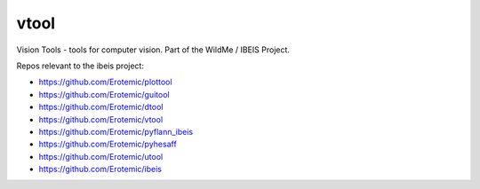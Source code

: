 vtool
===========

|Pypi| |Downloads| |Codecov| |Travis| |Appveyor| 

Vision Tools - tools for computer vision. Part of the WildMe / IBEIS Project.


Repos relevant to the ibeis project:

* https://github.com/Erotemic/plottool

* https://github.com/Erotemic/guitool

* https://github.com/Erotemic/dtool

* https://github.com/Erotemic/vtool

* https://github.com/Erotemic/pyflann_ibeis

* https://github.com/Erotemic/pyhesaff

* https://github.com/Erotemic/utool

* https://github.com/Erotemic/ibeis


.. |CircleCI| image:: https://circleci.com/gh/Erotemic/vtool.svg?style=svg
    :target: https://circleci.com/gh/Erotemic/vtool
.. |Travis| image:: https://img.shields.io/travis/Erotemic/vtool/master.svg?label=Travis%20CI
   :target: https://travis-ci.org/Erotemic/vtool?branch=master
.. |Appveyor| image:: https://ci.appveyor.com/api/projects/status/github/Erotemic/vtool?branch=master&svg=True
   :target: https://ci.appveyor.com/project/Erotemic/vtool/branch/master
.. |Codecov| image:: https://codecov.io/github/Erotemic/vtool/badge.svg?branch=master&service=github
   :target: https://codecov.io/github/Erotemic/vtool?branch=master
.. |Pypi| image:: https://img.shields.io/pypi/v/vtool.svg
   :target: https://pypi.python.org/pypi/vtool
.. |Downloads| image:: https://img.shields.io/pypi/dm/vtool.svg
   :target: https://pypistats.org/packages/vtool
.. |ReadTheDocs| image:: https://readthedocs.org/projects/vtool/badge/?version=latest
    :target: http://vtool.readthedocs.io/en/latest/
